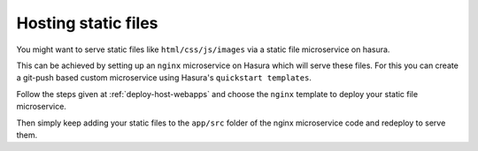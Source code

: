.. .. meta::
   :description: How to serve static files using hasura
   :keywords: hasura, manual, static files, custom microservice, nginx

====================
Hosting static files
====================

You might want to serve static files like ``html/css/js/images`` via a static file microservice on hasura.

This can be achieved by setting up an ``nginx`` microservice on Hasura which will serve these files.
For this you can create a git-push based custom microservice using Hasura's ``quickstart templates``.

Follow the steps given at :ref:`deploy-host-webapps` and choose the ``nginx`` template to deploy your static file microservice.

Then simply keep adding your static files to the ``app/src`` folder of the nginx microservice code and redeploy to serve them.
